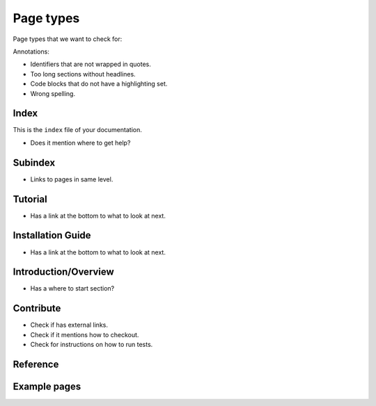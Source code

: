 Page types
==========

Page types that we want to check for:

Annotations:

* Identifiers that are not wrapped in quotes.
* Too long sections without headlines.
* Code blocks that do not have a highlighting set.
* Wrong spelling.

Index
-----

This is the ``index`` file of your documentation.

* Does it mention where to get help?

Subindex
--------

* Links to pages in same level.

Tutorial
--------

* Has a link at the bottom to what to look at next.


Installation Guide
------------------

* Has a link at the bottom to what to look at next.


Introduction/Overview
---------------------

* Has a where to start section?


Contribute
----------

* Check if has external links.
* Check if it mentions how to checkout.
* Check for instructions on how to run tests.


Reference
---------


Example pages
-------------
